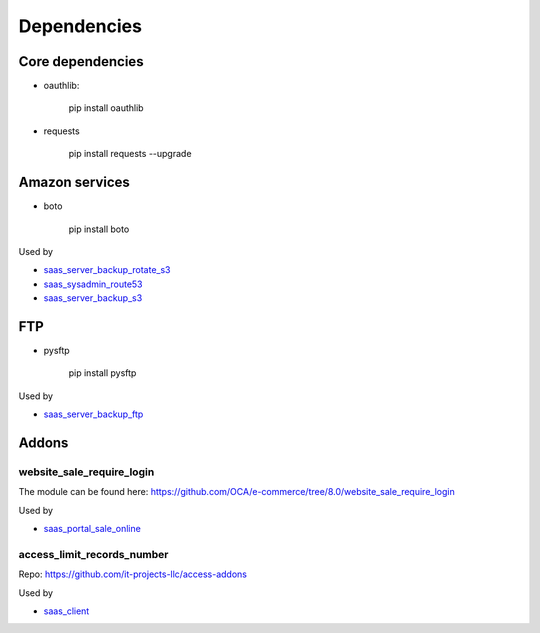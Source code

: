 ==============
 Dependencies
==============


Core dependencies
=================

* oauthlib:

    pip install oauthlib

* requests

    pip install requests --upgrade

Amazon services
===============

* boto

    pip install boto

Used by

* `saas_server_backup_rotate_s3 <../saas_server_backup_rotate_s3/>`__
* `saas_sysadmin_route53 <../saas_sysadmin_route53/>`__
* `saas_server_backup_s3 <../saas_server_backup_s3/>`__

FTP
===

* pysftp

    pip install pysftp
 
Used by

* `saas_server_backup_ftp <../saas_server_backup_ftp/>`__

Addons
======

website_sale_require_login
--------------------------

The module can be found here: https://github.com/OCA/e-commerce/tree/8.0/website_sale_require_login
 
 
Used by

* `saas_portal_sale_online <../saas_portal_sale_online/>`__


access_limit_records_number
---------------------------

Repo: https://github.com/it-projects-llc/access-addons

Used by

* `saas_client <../saas_client/>`__

